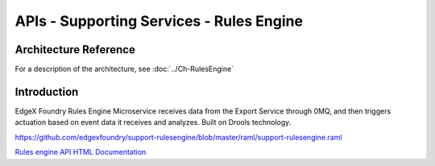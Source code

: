 #########################################
APIs - Supporting Services - Rules Engine
#########################################

======================
Architecture Reference
======================

For a description of the architecture, see :doc:`../Ch-RulesEngine` 

============
Introduction
============

EdgeX Foundry Rules Engine Microservice receives data from the Export Service through 0MQ, and then triggers actuation based on event data it receives and analyzes.  Built on Drools technology.

https://github.com/edgexfoundry/support-rulesengine/blob/master/raml/support-rulesengine.raml


.. _`Rules engine API HTML Documentation`: support-rulesengine.html
..

`Rules engine API HTML Documentation`_

